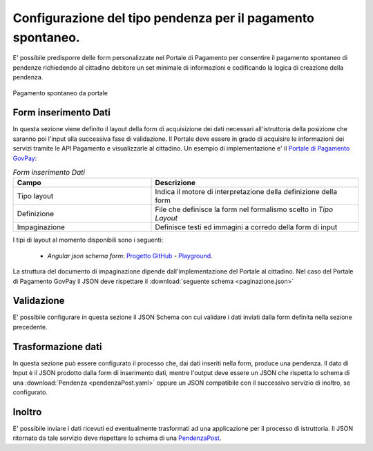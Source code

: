 .. _govpay_configurazione_enti_spontaneo:

Configurazione del tipo pendenza per il pagamento spontaneo.
------------------------------------------------------------

E' possibile predisporre delle form personalizzate nel Portale di Pagamento per consentire 
il pagamento spontaneo di pendenze richiedendo al cittadino debitore un set minimale di informazioni 
e codificando la logica di creazione della pendenza.

.. figure:: ../../_images/31TipoPendenza_Formspontaneo.png
   :align: center
   :name: 31TipoPendenza_Formspontaneo

   Pagamento spontaneo da portale

Form inserimento Dati
~~~~~~~~~~~~~~~~~~~~~

In questa sezione viene definito il layout della form di acquisizione dei dati necessari all'istruttoria della posizione che 
saranno poi l'input alla successiva fase di validazione. Il Portale deve essere in grado di acquisire le informazioni dei servizi tramite
le API Pagamento e visualizzarle al cittadino. Un esempio di implementazione e' il `Portale di Pagamento GovPay <http://github.com/link-it/govpay-portal/>`_:

.. csv-table:: *Form inserimento Dati*
   :header: "Campo", "Descrizione"
   :widths: 40,60

   "Tipo layout", "Indica il motore di interpretazione della definizione della form"
   "Definizione", "File che definisce la form nel formalismo scelto in `Tipo Layout`"
   "Impaginazione", "Definisce testi ed immagini a corredo della form di input"

I tipi di layout al momento disponibili sono i seguenti:
	
	-  *Angular json schema form*: `Progetto GitHub <https://github.com/dschnelldavis/angular2-json-schema-form>`_ - `Playground <https://angular2-json-schema-form.firebaseapp.com/>`_.

La struttura del documento di impaginazione dipende dall'implementazione del Portale al cittadino. Nel caso del Portale di Pagamento GovPay
il JSON deve rispettare il :download:`seguente schema <paginazione.json>`

Validazione
~~~~~~~~~~~

E' possibile configurare in questa sezione il JSON Schema con cui validare i dati inviati dalla form definita nella sezione precedente. 

Trasformazione dati
~~~~~~~~~~~~~~~~~~~

In questa sezione può essere configurato il processo che, dai dati inseriti nella form, produce una pendenza. Il dato di Input è il JSON prodotto
dalla form di inserimento dati, mentre l'output deve essere un JSON che rispetta lo schema di una :download:`Pendenza <pendenzaPost.yaml>`
oppure un JSON compatibile con il successivo servizio di inoltro, se configurato. 

Inoltro
~~~~~~~

E' possibile inviare i dati ricevuti ed eventualmente trasformati ad una applicazione per il processo di istruttoria. Il JSON ritornato da tale
servizio deve rispettare lo schema di una `PendenzaPost <https://redocly.github.io/redoc/?url=https://raw.githubusercontent.com/link-it/govpay/3.6.x/wars/api-backoffice/src/main/webapp/v1/govpay-api-backoffice-v1.yaml#model-pendenzaPost&nocors>`_.


